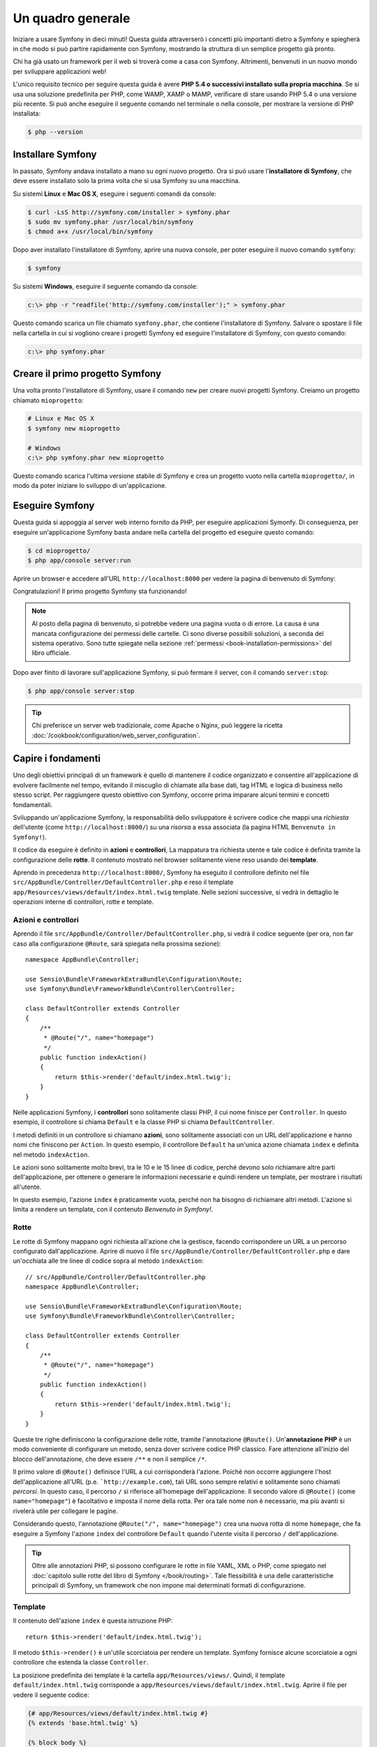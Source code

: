 Un quadro generale
==================

Iniziare a usare Symfony in dieci minuti! Questa guida attraverserò
i concetti più importanti dietro a Symfony e spiegherà in che modo si può partire rapidamente
con Symfony, mostrando la struttura di un semplice progetto già pronto.

Chi ha già usato un framework per il web si troverà come a casa con Symfony. Altrimenti,
benvenuti in un nuovo mondo per sviluppare applicazioni web!

L'unico requisito tecnico per seguire questa guida è avere **PHP 5.4 o successivi
installato sulla propria macchina**. Se si usa una soluzione predefinita per PHP, come WAMP,
XAMP o MAMP, verificare di stare usando PHP 5.4 o una versione più recente.
Si può anche eseguire il seguente comando nel terminale o nella console,
per mostrare la versione di PHP installata:

.. code-block:: bash

    $ php --version

.. _installing-symfony2:

Installare Symfony
------------------

In passato, Symfony andava installato a mano su ogni nuovo progetto. Ora si può
usare l'**installatore di Symfony**, che deve essere installato solo la prima volta che
si usa Symfony su una macchina.

Su sistemi **Linux** e **Mac OS X**, eseguire i seguenti comandi da console:

.. code-block:: bash

    $ curl -LsS http://symfony.com/installer > symfony.phar
    $ sudo mv symfony.phar /usr/local/bin/symfony
    $ chmod a+x /usr/local/bin/symfony

Dopo aver installato l'installatore di Symfony, aprire una nuova console, per poter
eseguire il nuovo comando ``symfony``:

.. code-block:: bash

    $ symfony

Su sistemi **Windows**, eseguire il seguente comando da console:

.. code-block:: bash

    c:\> php -r "readfile('http://symfony.com/installer');" > symfony.phar

Questo comando scarica un file chiamato ``symfony.phar``, che contiene l'installatore di
Symfony. Salvare o spostare il file nella cartella in cui si vogliono creare i
progetti Symfony ed eseguire l'installatore di Symfony, con questo
comando:

.. code-block:: bash

    c:\> php symfony.phar

Creare il primo progetto Symfony
--------------------------------

Una volta pronto l'installatore di Symfony, usare il comando ``new`` per creare nuovi progetti
Symfony. Creiamo un progetto chiamato ``mioprogetto``:

.. code-block:: bash

    # Linux e Mac OS X
    $ symfony new mioprogetto

    # Windows
    c:\> php symfony.phar new mioprogetto

Questo comando scarica l'ultima versione stabile di Symfony e crea un progetto
vuoto nella cartella ``mioprogetto/``, in modo da poter iniziare lo sviluppo
di un'applicazione.

.. _running-symfony2:

Eseguire Symfony
----------------

Questa guida si appoggia al server web interno fornito da PHP, per eseguire applicazioni Symonfy.
Di conseguenza, per eseguire un'applicazione Symfony basta andare
nella cartella del progetto ed eseguire questo comando:

.. code-block:: bash

    $ cd mioprogetto/
    $ php app/console server:run

Aprire un browser e accedere all'URL ``http://localhost:8000`` per vedere
la pagina di benvenuto di Symfony:

.. image:: /images/quick_tour/welcome.png
   :align: center
   :alt:   Pagina di benvenuto di Symfony

Congratulazioni! Il primo progetto Symfony sta funzionando!

.. note::

    Al posto della pagina di benvenuto, si potrebbe vedere una pagina vuota o di errore.
    La causa è una mancata configurazione dei permessi delle cartelle. Ci sono diverse
    possibili soluzioni, a seconda del sistema operativo. Sono tutte spiegate
    nella sezione :ref:`permessi <book-installation-permissions>`
    del libro ufficiale.

Dopo aver finito di lavorare sull'applicazione Symfony, si può fermare il
server, con il comando ``server:stop``:

.. code-block:: bash

    $ php app/console server:stop

.. tip::

    Chi preferisce un server web tradizionale, come Apache o Nginx, può leggere la ricetta
    :doc:`/cookbook/configuration/web_server_configuration`.

Capire i fondamenti
-------------------

Uno degli obiettivi principali di un framework è quello di mantenere il codice organizzato e
consentire all'applicazione di evolvere facilmente nel tempo, evitando il miscuglio di chiamate
alla base dati, tag HTML e logica di business nello stesso script. Per raggiungere questo obiettivo
con Symfony, occorre prima imparare alcuni termini e concetti fondamentali.

Sviluppando un'applicazione Symfony, la responsabilità dello sviluppatore è scrivere
codice che mappi una *richiesta* dell'utente (come ``http://localhost:8000/``)
su una *risorsa* a essa associata (la pagina HTML ``Benvenuto in Symfony!``).

Il codice da eseguire è definito in **azioni** e **controllori**, La mappatura
tra richiesta utente e tale codice è definita tramite la configurazione delle **rotte**.
Il contenuto mostrato nel browser solitamente viene reso usando dei **template**.

Aprendo in precedenza ``http://localhost:8000/``, Symfony ha eseguito il
controllore definito nel file ``src/AppBundle/Controller/DefaultController.php``
e reso il template ``app/Resources/views/default/index.html.twig`` template.
Nelle sezioni successive, si vedrà in dettaglio le operazioni interne di
controllori, rotte e template.

Azioni e controllori
~~~~~~~~~~~~~~~~~~~~

Aprendo il file ``src/AppBundle/Controller/DefaultController.php``, si vedrà il
codice seguente (per ora, non far caso alla configurazione ``@Route``, sarà
spiegata nella prossima sezione)::

    namespace AppBundle\Controller;

    use Sensio\Bundle\FrameworkExtraBundle\Configuration\Route;
    use Symfony\Bundle\FrameworkBundle\Controller\Controller;

    class DefaultController extends Controller
    {
        /**
         * @Route("/", name="homepage")
         */
        public function indexAction()
        {
            return $this->render('default/index.html.twig');
        }
    }

Nelle applicazioni Symfony, i **controllori** sono solitamente classi PHP, il cui nome
finisce per ``Controller``. In questo esempio, il controllore si chiama
``Default`` e la classe PHP si chiama ``DefaultController``.

I metodi definiti in un controllore si chiamano **azioni**, sono solitamente
associati con un URL dell'applicazione e hanno nomi che finiscono per
``Action``. In questo esempio, il controllore ``Default`` ha un'unica azione
chiamata ``index`` e definita nel metodo ``indexAction``.

Le azioni sono solitamente molto brevi, tra le 10 e le 15 linee di codice, perché devono
solo richiamare altre parti dell'applicazione, per ottenere o generare le informazioni necessarie
e quindi rendere un template, per mostrare i risultati all'utente.

In questo esempio, l'azione ``index`` è praticamente vuota, perché non ha bisogno di
richiamare altri metodi. L'azione si limita a rendere un template, con il contenuto
*Benvenuto in Symfony!*.

Rotte
~~~~~

Le rotte di Symfony mappano ogni richiesta all'azione che la gestisce, facendo corrispondere
un URL a un percorso configurato dall'applicazione. Aprire di nuovo il file
``src/AppBundle/Controller/DefaultController.php`` e dare un'occhiata
alle tre linee di codice sopra al metodo ``indexAction``::

    // src/AppBundle/Controller/DefaultController.php
    namespace AppBundle\Controller;

    use Sensio\Bundle\FrameworkExtraBundle\Configuration\Route;
    use Symfony\Bundle\FrameworkBundle\Controller\Controller;

    class DefaultController extends Controller
    {
        /**
         * @Route("/", name="homepage")
         */
        public function indexAction()
        {
            return $this->render('default/index.html.twig');
        }
    }

Queste tre righe definiscono la configurazione delle rotte, tramite l'annotazione ``@Route()``.
Un'**annotazione PHP** è un modo conveniente di configurare un metodo, senza dover scrivere
codice PHP classico. Fare attenzione all'inizio del blocco dell'annotazione, che deve essere ``/**`` e
non il semplice ``/*``.

Il primo valore di ``@Route()`` definisce l'URL a cui corrisponderà
l'azione. Poiché non occorre aggiungere l'host dell'applicazione all'URL
(p.e. ```http://example.com``), tali URL sono sempre relativi e solitamente sono
chiamati *percorsi*. In questo caso, il percorso ``/`` si riferisce all'homepage dell'applicazione.
Il secondo valore di ``@Route()`` (come ``name="homepage"``) è facoltativo e imposta
il nome della rotta. Per ora tale nome non è necessario, ma più avanti si rivelerà utile
per collegare le pagine.

Considerando questo, l'annotazione ``@Route("/", name="homepage")`` crea una nuova
rotta di nome ``homepage``, che fa eseguire a Symfony l'azione ``index`` del
controllore ``Default`` quando l'utente visita il percorso ``/`` dell'applicazione.

.. tip::

    Oltre alle annotazioni PHP, si possono configurare le rotte in file YAML, XML o
    PHP, come spiegato nel :doc:`capitolo sulle rotte del libro di Symfony </book/routing>`.
    Tale flessibilità è una delle caratteristiche principali di Symfony, un framework
    che non impone mai determinati formati di configurazione.

Template
~~~~~~~~

Il contenuto dell'azione ``index`` è questa istruzione PHP::

    return $this->render('default/index.html.twig');

Il metodo ``$this->render()`` è un'utile scorciatoia per rendere un template.
Symfony fornisce alcune scorciatoie a ogni controllore che estenda la classe
``Controller``.

La posizione predefinita dei template è la cartella ``app/Resources/views/``.
Quindi, il template ``default/index.html.twig`` corrisponde a
``app/Resources/views/default/index.html.twig``. Aprire il file per vedere
il seguente codice:

.. code-block:: html+jinja

    {# app/Resources/views/default/index.html.twig #}
    {% extends 'base.html.twig' %}

    {% block body %}
        <h1>Benvenuto in Symfony!</h1>
    {% endblock %}

Questo template è scritto in `Twig`_, un motore di template creato per applicazioni
PHP moderne. La :doc:`seconda parte di questa guida </quick_tour/the_view>`
introduce il modo in cui funzionano i template in Symfony.

.. _quick-tour-big-picture-environments:

Lavorare con gli ambienti
-------------------------

Ora che si possiede una migliore comprensione di come funziona Symfony, è
ora di dare un'occhiata più da vicino al fondo della pagina: si noterà
una piccola barra con il logo di Symfony. Questa barra è chiamata
"barra di debug del web" ed è il miglior amico dello sviluppatore.

.. image:: /images/quick_tour/web_debug_toolbar.png
   :align: center

Ma quello che si vede all'inizio è solo la punta dell'iceberg: cliccando
sullo strano numero esadecimale, si rivelerà un altro strumento di debug veramente
utile di Symfony: il profilatore.

.. image:: /images/quick_tour/profiler.png
   :align: center

Questo strumento fornisce così tante informazioni interne sull'applicazione che ci
si potrebbe preoccupare sulla loro visibilità pubblica. Symfony è
consapevole del problema e, per questo, non mostrerà tale barra quando
l'applicazione gira su un server di produzione.

Come fa Symfony a sapere se nun'applicazione stia girando localmente o su
un server di produzione? Nella prossima sezione si illustrerà il concetto di **ambiente**.

.. _quick-tour-big-picture-environments-intro:

Che cos'è un ambiente?
~~~~~~~~~~~~~~~~~~~~~~

Un :term:`Ambiente` è una stringa che rappresenta un gruppo di configurazioni
usate per far girare un'applicazione. Symfony definisce due ambienti di base: ``dev``
(adatto per lo sviluppo in locale) e ``prod`` (ottimizzato
per eseguire l'applicazione in produzione).

Aprendo l'URL ``http://localhost:8000`` in un browser, si sta eseguendo
l'applicazione Symfony in ambiente ``dev``. Per visitare l'applicazione
in ambiente ``prod``, aprire invece l'URL ``http://localhost:8000/app.php``.
Se si preferisce mostrare sempre l'ambiente ``dev``, si può aprire l'URL
``http://localhost:8000/app_dev.php``.

La differenza principale tra gli ambienti è che ``dev`` è ottimizzato per fornire
varie informazioni allo sviluppatore, che vuol dire prestazioni peggiori.
Invece, ``prod`` è ottimizzato per ottenere migliori prestazioni, quindi le informazioni
di debug sono disabilitate, come anche la barra di debug.

Un'altra differenza tra gli ambienti è rappresentata dalle opzioni di configurazione usate per
eseguire l'applicazione. Accedendo all'ambiente ``dev``, Symfony carica il file di
configurazione ``app/config/config_dev.yml``. Accedendo all'ambiente ``prod``,
Symfony carica il file ``app/config/config_prod.yml``.

Di solito, gli ambienti contengono una grande quantità di opzioni di configurazione. Per
questo motivo, si tiene la configurazione comune ``config.yml`` e si sovrascrive,
ove necessario, la configurazione per ciascun ambiente:

.. code-block:: yaml

    # app/config/config_dev.yml
    imports:
        - { resource: config.yml }

    web_profiler:
        toolbar: true
        intercept_redirects: false

In questo esempio, l'ambiente ``dev`` carica il file di configurazione ``config_dev.yml``,
che importa il file globale ``config.yml`` e quindi lo modifica,
abilitando la barra di debug del web.

Per maggiori dettagli sugli ambienti, vedere la pagina
":ref:`ambienti e front controller <page-creation-environments>`".

Considerazioni finali
---------------------

Congratulazioni! Avete avuto il vostro primo assaggio di codice di Symfony.
Non era così difficile, vero? C'è ancora molto da esplorare, ma dovreste
già vedere come Symfony rende veramente facile implementare siti web in modo
migliore e più veloce. Se siete ansiosi di saperne di più, andate alla prossima
sezione: ":doc:`la vista <the_view>`".

.. _Composer: https://getcomposer.org/
.. _installer: https://getcomposer.org/download
.. _Twig: http://twig.sensiolabs.org/
